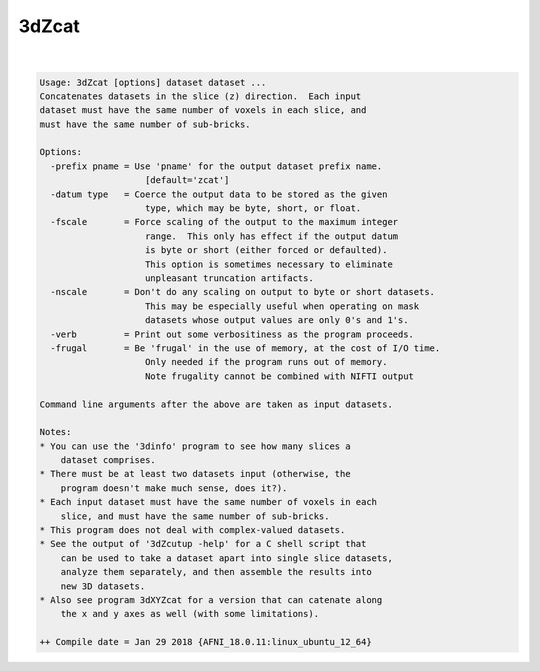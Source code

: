 ******
3dZcat
******

.. _3dZcat:

.. contents:: 
    :depth: 4 

| 

.. code-block:: none

    Usage: 3dZcat [options] dataset dataset ...
    Concatenates datasets in the slice (z) direction.  Each input
    dataset must have the same number of voxels in each slice, and
    must have the same number of sub-bricks.
    
    Options:
      -prefix pname = Use 'pname' for the output dataset prefix name.
                        [default='zcat']
      -datum type   = Coerce the output data to be stored as the given
                        type, which may be byte, short, or float.
      -fscale       = Force scaling of the output to the maximum integer
                        range.  This only has effect if the output datum
                        is byte or short (either forced or defaulted).
                        This option is sometimes necessary to eliminate
                        unpleasant truncation artifacts.
      -nscale       = Don't do any scaling on output to byte or short datasets.
                        This may be especially useful when operating on mask
                        datasets whose output values are only 0's and 1's.
      -verb         = Print out some verbositiness as the program proceeds.
      -frugal       = Be 'frugal' in the use of memory, at the cost of I/O time.
                        Only needed if the program runs out of memory.
                        Note frugality cannot be combined with NIFTI output
    
    Command line arguments after the above are taken as input datasets.
    
    Notes:
    * You can use the '3dinfo' program to see how many slices a
        dataset comprises.
    * There must be at least two datasets input (otherwise, the
        program doesn't make much sense, does it?).
    * Each input dataset must have the same number of voxels in each
        slice, and must have the same number of sub-bricks.
    * This program does not deal with complex-valued datasets.
    * See the output of '3dZcutup -help' for a C shell script that
        can be used to take a dataset apart into single slice datasets,
        analyze them separately, and then assemble the results into
        new 3D datasets.
    * Also see program 3dXYZcat for a version that can catenate along
        the x and y axes as well (with some limitations).
    
    ++ Compile date = Jan 29 2018 {AFNI_18.0.11:linux_ubuntu_12_64}
